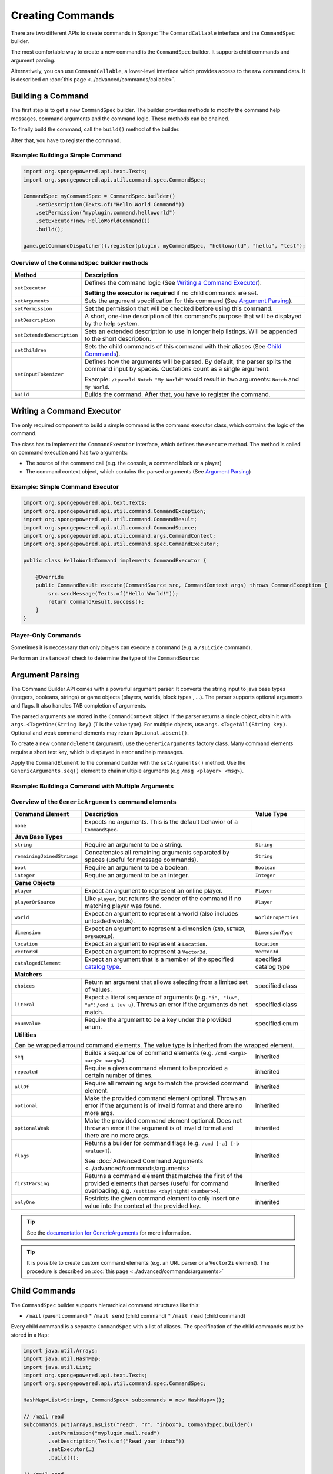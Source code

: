 =================
Creating Commands
=================

There are two different APIs to create commands in Sponge: The ``CommandCallable`` interface and the ``CommandSpec`` builder.

The most comfortable way to create a new command is the ``CommandSpec`` builder. It supports child commands and argument parsing.

Alternatively, you can use ``CommandCallable``, a lower-level interface which provides access to the raw command data. 
It is described on :doc:`this page <../advanced/commands/callable>`.

Building a Command
==================

The first step is to get a new ``CommandSpec`` builder. 
The builder provides methods to modify the command help messages, command arguments and the command logic. 
These methods can be chained. 

To finally build the command, call the ``build()`` method of the builder.

After that, you have to register the command.

Example: Building a Simple Command
~~~~~~~~~~~~~~~~~~~~~~~~~~~~~~~~~~

.. code-block:: java

    import org.spongepowered.api.text.Texts;
    import org.spongepowered.api.util.command.spec.CommandSpec;

    CommandSpec myCommandSpec = CommandSpec.builder()
        .setDescription(Texts.of("Hello World Command"))
        .setPermission("myplugin.command.helloworld")
        .setExecutor(new HelloWorldCommand())
        .build();
        
    game.getCommandDispatcher().register(plugin, myCommandSpec, "helloworld", "hello", "test");

Overview of the ``CommandSpec`` builder methods
~~~~~~~~~~~~~~~~~~~~~~~~~~~~~~~~~~~~~~~~~~~~~~~

+----------------------------+---------------------------------------------------------------------------------------------------------+
| Method                     | Description                                                                                             |
+============================+=========================================================================================================+
| ``setExecutor``            | Defines the command logic (See `Writing a Command Executor`_).                                          |
|                            |                                                                                                         |
|                            | **Setting the executor is required** if no child commands are set.                                      |
+----------------------------+---------------------------------------------------------------------------------------------------------+
| ``setArguments``           | Sets the argument specification for this command (See `Argument Parsing`_).                             |                              
+----------------------------+---------------------------------------------------------------------------------------------------------+
| ``setPermission``          | Set the permission that will be checked before using this command.                                      |
+----------------------------+---------------------------------------------------------------------------------------------------------+
| ``setDescription``         | A short, one-line description of this command's purpose that will be displayed by the help system.      |
+----------------------------+---------------------------------------------------------------------------------------------------------+
| ``setExtendedDescription`` | Sets an extended description to use in longer help listings. Will be appended to the short description. |
+----------------------------+---------------------------------------------------------------------------------------------------------+
| ``setChildren``            | Sets the child commands of this command with their aliases (See `Child Commands`_).                     |
+----------------------------+---------------------------------------------------------------------------------------------------------+
| ``setInputTokenizer``      | Defines how the arguments will be parsed. By default, the parser splits the command input by spaces.    |
|                            | Quotations count as a single argument.                                                                  |
|                            |                                                                                                         |
|                            | Example: ``/tpworld Notch "My World"`` would result in two arguments: ``Notch`` and ``My World``.       |
+----------------------------+---------------------------------------------------------------------------------------------------------+
| ``build``                  | Builds the command. After that, you have to register the command.                                       |
+----------------------------+---------------------------------------------------------------------------------------------------------+

Writing a Command Executor
==========================

The only required component to build a simple command is the command executor class, which contains the logic of the command.

The class has to implement the ``CommandExecutor`` interface, which defines the ``execute`` method. 
The method is called on command execution and has two arguments:

* The source of the command call (e.g. the console, a command block or a player)
* The command context object, which contains the parsed arguments (See `Argument Parsing`_)

Example: Simple Command Executor
~~~~~~~~~~~~~~~~~~~~~~~~~~~~~~~~

.. code-block:: java

    import org.spongepowered.api.text.Texts;
    import org.spongepowered.api.util.command.CommandException;
    import org.spongepowered.api.util.command.CommandResult;
    import org.spongepowered.api.util.command.CommandSource;
    import org.spongepowered.api.util.command.args.CommandContext;
    import org.spongepowered.api.util.command.spec.CommandExecutor;
    
    public class HelloWorldCommand implements CommandExecutor {
   
        @Override
        public CommandResult execute(CommandSource src, CommandContext args) throws CommandException {
            src.sendMessage(Texts.of("Hello World!"));
            return CommandResult.success();
        }
    }
    
Player-Only Commands
~~~~~~~~~~~~~~~~~~~~

Sometimes it is neccessary that only players can execute a command (e.g. a ``/suicide`` command).

Perform an ``instanceof`` check to determine the type of the ``CommandSource``:

.. code-block:: java
    import org.spongepowered.api.text.Texts;
    import org.spongepowered.api.entity.player.Player;
    import org.spongepowered.api.util.command.source.ConsoleSource;
    import org.spongepowered.api.util.command.source.CommandBlockSource;

    if(src instanceof Player) {
        Player player = (Player) src; 
        player.sendMessage(Texts.of("Hello " + player.getName() + "!"));
    }
    else if(src instanceof ConsoleSource) {
        src.sendMessage(Texts.of("Hello GLaDOS!"));
        // The Cake Is a Lie
    }
    else if(src instanceof CommandBlockSource) {
        src.sendMessage(Texts.of("Hello Companion Cube!"));
        // <3
    }

Argument Parsing
================

The Command Builder API comes with a powerful argument parser. 
It converts the string input to java base types (integers, booleans, strings) or game objects (players, worlds, block types , ...). 
The parser supports optional arguments and flags. It also handles TAB completion of arguments.

The parsed arguments are stored in the ``CommandContext`` object. 
If the parser returns a single object, obtain it with ``args.<T>getOne(String key)`` (``T`` is the value type). 
For multiple objects, use ``args.<T>getAll(String key)``. Optional and weak command elements may return ``Optional.absent()``.

To create a new ``CommandElement`` (argument), use the ``GenericArguments`` factory class. 
Many command elements require a short text key, which is displayed in error and help messages.

Apply the ``CommandElement`` to the command builder with the ``setArguments()`` method.
Use the ``GenericArguments.seq()`` element to chain multiple arguments (e.g ``/msg <player> <msg>``).

Example: Building a Command with Multiple Arguments
~~~~~~~~~~~~~~~~~~~~~~~~~~~~~~~~~~~~~~~~~~~~~~~~~~~

.. code-block:: java
    import org.spongepowered.api.text.Texts;
    import org.spongepowered.api.entity.player.Player;
    import org.spongepowered.api.util.command.CommandException;
    import org.spongepowered.api.util.command.CommandResult;
    import org.spongepowered.api.util.command.CommandSource;
    import org.spongepowered.api.util.command.args.CommandContext;
    import org.spongepowered.api.util.command.args.GenericArguments;
    import org.spongepowered.api.util.command.spec.CommandExecutor;
    import org.spongepowered.api.util.command.spec.CommandSpec;

    CommandSpec myCommandSpec = CommandSpec.builder()
            .setDescription(Texts.of("Send a message to a player"))
            .setPermission("myplugin.command.message")

            .setArguments(GenericArguments.seq(
                    GenericArguments.player(Texts.of("player"), this.game),
                    GenericArguments.remainingJoinedStrings(Texts.of("message"))))

            .setExecutor(new CommandExecutor() {
                @Override
                public CommandResult execute(CommandSource src, CommandContext args) throws CommandException {

                    Player player = args.<Player>getOne("player").get();
                    String message = args.<String>getOne("message").get();

                    player.sendMessage(Texts.of(message));

                    return CommandResult.success();
                }
            })
            .build();
            
    game.getCommandDispatcher().register(plugin, myCommandSpec, "message", "msg", "m");
    

Overview of the ``GenericArguments`` command elements
~~~~~~~~~~~~~~~~~~~~~~~~~~~~~~~~~~~~~~~~~~~~~~~~~~~~~

.. _catalog type: spongepowered.github.io/SpongeAPI/org/spongepowered/api/CatalogTypes.html

+----------------------------+-----------------------------------------------------------------------------------------+------------------------+
| Command Element            | Description                                                                             | Value Type             |
+============================+=========================================================================================+========================+
| ``none``                   | Expects no arguments. This is the default behavior of a ``CommandSpec``.                |                        |
+----------------------------+-----------------------------------------------------------------------------------------+------------------------+
| **Java Base Types**                                                                                                                           |
+----------------------------+-----------------------------------------------------------------------------------------+------------------------+
| ``string``                 | Require an argument to be a string.                                                     | ``String``             |
+----------------------------+-----------------------------------------------------------------------------------------+------------------------+
| ``remainingJoinedStrings`` | Concatenates all remaining arguments separated by spaces (useful for message commands). | ``String``             |
+----------------------------+-----------------------------------------------------------------------------------------+------------------------+
| ``bool``                   | Require an argument to be a boolean.                                                    | ``Boolean``            |
+----------------------------+-----------------------------------------------------------------------------------------+------------------------+
| ``integer``                | Require an argument to be an integer.                                                   | ``Integer``            |
+----------------------------+-----------------------------------------------------------------------------------------+------------------------+
| **Game Objects**                                                                                                                              |
+----------------------------+-----------------------------------------------------------------------------------------+------------------------+
| ``player``                 | Expect an argument to represent an online player.                                       | ``Player``             |
+----------------------------+-----------------------------------------------------------------------------------------+------------------------+
| ``playerOrSource``         | Like ``player``, but returns the sender of the command if no matching player was found. | ``Player``             |
+----------------------------+-----------------------------------------------------------------------------------------+------------------------+
| ``world``                  | Expect an argument to represent a world (also includes unloaded worlds).                | ``WorldProperties``    |
+----------------------------+-----------------------------------------------------------------------------------------+------------------------+
| ``dimension``              | Expect an argument to represent a dimension (``END``, ``NETHER``, ``OVERWORLD``).       | ``DimensionType``      |
+----------------------------+-----------------------------------------------------------------------------------------+------------------------+
| ``location``               | Expect an argument to represent a ``Location``.                                         | ``Location``           |
+----------------------------+-----------------------------------------------------------------------------------------+------------------------+
| ``vector3d``               | Expect an argument to represent a ``Vector3d``.                                         | ``Vector3d``           |
+----------------------------+-----------------------------------------------------------------------------------------+------------------------+
| ``catalogedElement``       | Expect an argument that is a member of the specified `catalog type`_.                   | specified catalog type |
+----------------------------+-----------------------------------------------------------------------------------------+------------------------+
| **Matchers**                                                                                                                                  |
+----------------------------+-----------------------------------------------------------------------------------------+------------------------+
| ``choices``                | Return an argument that allows selecting from a limited set of values.                  | specified class        |
+----------------------------+-----------------------------------------------------------------------------------------+------------------------+
| ``literal``                | Expect a literal sequence of arguments (e.g. ``"i", "luv", "u"``: ``/cmd i luv u``).    | specified class        |
|                            | Throws an error if the arguments do not match.                                          |                        |
+----------------------------+-----------------------------------------------------------------------------------------+------------------------+
| ``enumValue``              | Require the argument to be a key under the provided enum.                               | specified enum         |
+----------------------------+-----------------------------------------------------------------------------------------+------------------------+
| **Utilities**                                                                                                                                 |
|                                                                                                                                               |
| Can be wrapped arround command elements. The value type is inherited from the wrapped element.                                                |
+----------------------------+-----------------------------------------------------------------------------------------+------------------------+
| ``seq``                    | Builds a sequence of command elements (e.g. ``/cmd <arg1> <arg2> <arg3>``).             | inherited              |
+----------------------------+-----------------------------------------------------------------------------------------+------------------------+
| ``repeated``               | Require a given command element to be provided a certain number of times.               | inherited              |
+----------------------------+-----------------------------------------------------------------------------------------+------------------------+
| ``allOf``                  | Require all remaining args to match the provided command element.                       | inherited              |
+----------------------------+-----------------------------------------------------------------------------------------+------------------------+
| ``optional``               | Make the provided command element optional. Throws an error if the argument             | inherited              |
|                            | is of invalid format and there are no more args.                                        |                        |
+----------------------------+-----------------------------------------------------------------------------------------+------------------------+
| ``optionalWeak``           | Make the provided command element optional. Does not throw an error if the argument     | inherited              |
|                            | is of invalid format and there are no more args.                                        |                        |
+----------------------------+-----------------------------------------------------------------------------------------+------------------------+
| ``flags``                  | Returns a builder for command flags (e.g. ``/cmd [-a] [-b <value>]``).                  | inherited              |
|                            |                                                                                         |                        |
|                            | See :doc:`Advanced Command Arguments <../advanced/commands/arguments>`                  |                        |
+----------------------------+-----------------------------------------------------------------------------------------+------------------------+
| ``firstParsing``           | Returns a command element that matches the first of the provided elements that parses   | inherited              |
|                            | (useful for command overloading, e.g. ``/settime <day|night|<number>>``).               |                        |
+----------------------------+-----------------------------------------------------------------------------------------+------------------------+
| ``onlyOne``                | Restricts the given command element to only insert one value into the context at the    | inherited              |
|                            | provided key.                                                                           |                        |
+----------------------------+-----------------------------------------------------------------------------------------+------------------------+

.. tip::

    See the `documentation for GenericArguments <http://spongepowered.github.io/SpongeAPI/org/spongepowered/api/util/command/args/GenericArguments.html>`_ 
    for more information.

.. tip::

    It is possible to create custom command elements (e.g. an URL parser or a ``Vector2i`` element). The procedure is described on
    :doc:`this page <../advanced/commands/arguments>` 

Child Commands
==============

The ``CommandSpec`` builder supports hierarchical command structures like this:

* ``/mail`` (parent command)
  * ``/mail send`` (child command)
  * ``/mail read`` (child command)

Every child command is a separate ``CommandSpec`` with a list of aliases. 
The specification of the child commands must be stored in a ``Map``:

.. code-block:: java

    import java.util.Arrays;
    import java.util.HashMap;
    import java.util.List;
    import org.spongepowered.api.text.Texts;
    import org.spongepowered.api.util.command.spec.CommandSpec;

    HashMap<List<String>, CommandSpec> subcommands = new HashMap<>();

    // /mail read
    subcommands.put(Arrays.asList("read", "r", "inbox"), CommandSpec.builder()
            .setPermission("myplugin.mail.read")
            .setDescription(Texts.of("Read your inbox"))
            .setExecutor(…)
            .build());

    // /mail send
    subcommands.put(Arrays.asList("send", "s", "write"), CommandSpec.builder()
            .setPermission("myplugin.mail.send")
            .setDescription(Texts.of("Send a mail"))
            .setArguments(…)
            .setExecutor(…)
            .build());

Use the ``setChildren()`` method of the parent command builder to apply the child command map: 

.. code-block:: java 
    
    CommandSpec mailCommandSpec = CommandSpec.builder()
            .setPermission("myplugin.mail")
            .setDescription(Texts.of("Send and receive mails"))
            .setChildren(subcommands)
            .build();
            
    game.getCommandDispatcher().register(plugin, mailCommandSpec, "mail", "email");
            
.. note::

    If a ``CommandExecutor`` was set for the parent command, it is used as a fallback if the arguments do not match one of the child command aliases.
    Setting an executor is not required.
    
The Command Service
===================

The ``CommandService`` stands as the manager for watching what commands get typed into chat, and redirecting them to the right command handler.
To register your command, use the method ``CommandService.register()``, passing your plugin, an instance of the command, and any needed aliases as parameters.

Usually you want to register your commands when the ``PreInitializationEvent`` is called.

.. code-block:: java
    import org.spongepowered.api.service.command.CommandService;

    CommandService cmdService = game.getCommandDispatcher();
    cmdService.register(plugin, myCommandSpec, "alias1", "alias2", "alias3");
    
.. note::

    The arguments after the new instance of your command are the aliases to register for the command. You can add as many Strings as you want.
    The first alias that isn't used by another command becomes the primary alias. This means aliases used by another command are ignored.
    
The ``CommandService`` can also be used to call a command programatically:

.. code-block:: java

    cmdService.process(player, "msg Notch hi notch!");
    
    

